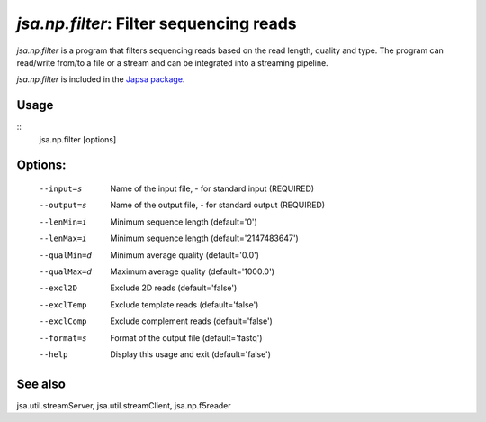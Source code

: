 ----------------------------------------
*jsa.np.filter*: Filter sequencing reads
----------------------------------------

*jsa.np.filter* is a program that filters sequencing reads based
on the read length, quality and type. The program can read/write from/to a file
or a stream and can be integrated into a streaming pipeline.

*jsa.np.filter* is included in the `Japsa package <http://mdcao.github.io/japsa/>`_.


~~~~~
Usage
~~~~~
::
   jsa.np.filter [options]
   
~~~~~~~~
Options:
~~~~~~~~

  --input=s       Name of the input file, - for standard input
                  (REQUIRED)
  --output=s      Name of the output file, - for standard output
                  (REQUIRED)
  --lenMin=i      Minimum sequence length
                  (default='0')
  --lenMax=i      Minimum sequence length
                  (default='2147483647')
  --qualMin=d     Minimum average quality
                  (default='0.0')
  --qualMax=d     Maximum average quality
                  (default='1000.0')
  --excl2D        Exclude 2D reads
                  (default='false')
  --exclTemp      Exclude template reads
                  (default='false')
  --exclComp      Exclude complement reads
                  (default='false')
  --format=s      Format of the output file
                  (default='fastq')
  --help          Display this usage and exit
                  (default='false')


~~~~~~~~
See also
~~~~~~~~
jsa.util.streamServer, jsa.util.streamClient, jsa.np.f5reader


